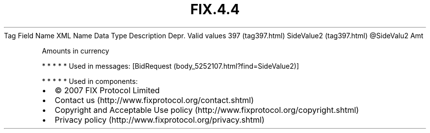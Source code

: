 .TH FIX.4.4 "" "" "Tag #397"
Tag
Field Name
XML Name
Data Type
Description
Depr.
Valid values
397 (tag397.html)
SideValue2 (tag397.html)
\@SideValu2
Amt
.PP
Amounts in currency
.PP
   *   *   *   *   *
Used in messages:
[BidRequest (body_5252107.html?find=SideValue2)]
.PP
   *   *   *   *   *
Used in components:

.PD 0
.P
.PD

.PP
.PP
.IP \[bu] 2
© 2007 FIX Protocol Limited
.IP \[bu] 2
Contact us (http://www.fixprotocol.org/contact.shtml)
.IP \[bu] 2
Copyright and Acceptable Use policy (http://www.fixprotocol.org/copyright.shtml)
.IP \[bu] 2
Privacy policy (http://www.fixprotocol.org/privacy.shtml)
